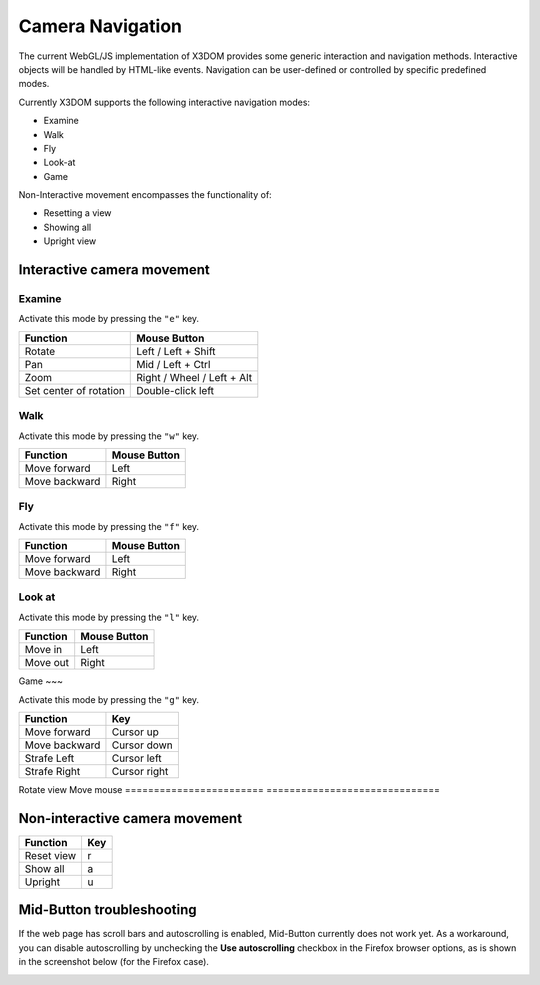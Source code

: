.. _navigation:


Camera Navigation
=================
The current WebGL/JS implementation of X3DOM provides some generic
interaction and navigation methods. Interactive objects will be handled
by HTML-like events. Navigation can be user-defined or controlled by
specific predefined modes.

Currently X3DOM supports the following interactive navigation modes:

* Examine
* Walk
* Fly
* Look-at
* Game

Non-Interactive movement encompasses the functionality of:

* Resetting a view
* Showing all
* Upright view


Interactive camera movement
---------------------------

Examine
~~~~~~~
Activate this mode by pressing the ``"e"`` key.

========================    ==============================
Function                    Mouse Button
========================    ==============================
Rotate                      Left / Left + Shift
Pan                         Mid / Left + Ctrl
Zoom                        Right / Wheel / Left + Alt
Set center of rotation      Double-click left
========================    ==============================


Walk
~~~~
Activate this mode by pressing the ``"w"`` key.

========================    ==============================
Function                    Mouse Button
========================    ==============================
Move forward                Left
Move backward               Right
========================    ==============================


Fly
~~~

Activate this mode by pressing the ``"f"`` key.

========================    ==============================
Function                    Mouse Button
========================    ==============================
Move forward                Left
Move backward               Right
========================    ==============================


Look at
~~~~~~~
Activate this mode by pressing the ``"l"`` key.

========================    ==============================
Function                    Mouse Button
========================    ==============================
Move in                     Left
Move out                    Right
========================    ==============================


Game
~~~

Activate this mode by pressing the ``"g"`` key.

========================    ==============================
Function                    Key
========================    ==============================
Move forward                Cursor up
Move backward               Cursor down
Strafe Left                 Cursor left
Strafe Right                Cursor right
========================    ==============================
Rotate view                 Move mouse
========================    ==============================


Non-interactive camera movement
-------------------------------

========================    ==============================
Function                    Key
========================    ==============================
Reset view                  r
Show all                    a
Upright                     u
========================    ==============================


Mid-Button troubleshooting
--------------------------

If the web page has scroll bars and autoscrolling is enabled, Mid-Button
currently does not work yet. As a workaround, you can disable autoscrolling
by unchecking the **Use autoscrolling** checkbox in the Firefox browser
options, as is shown in the screenshot below (for the Firefox case).

.. image:: _static/UseAutoscrolling.png